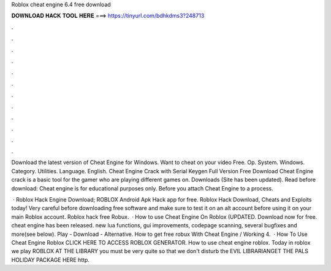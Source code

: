 Roblox cheat engine 6.4 free download



𝐃𝐎𝐖𝐍𝐋𝐎𝐀𝐃 𝐇𝐀𝐂𝐊 𝐓𝐎𝐎𝐋 𝐇𝐄𝐑𝐄 ===> https://tinyurl.com/bdhkdms3?248713



.



.



.



.



.



.



.



.



.



.



.



.

Download the latest version of Cheat Engine for Windows. Want to cheat on your video Free. Op. System. Windows. Category. Utilities. Language. English. Cheat Engine Crack with Serial Keygen Full Version Free Download Cheat Engine crack is a basic tool for the gamer who are playing different games on. Downloads (Site has been updated). Read before download: Cheat engine is for educational purposes only. Before you attach Cheat Engine to a process.

 · Roblox Hack Engine Download; ROBLOX Android Apk Hack app for free. Roblox Hack Download, Cheats and Exploits today! Very careful before downloading free software and make sure to test it on an alt account before using it on your main Roblox account. Roblox hack free Robux.  · How to use Cheat Engine On Roblox (UPDATED. Download now for free. cheat engine has been released. new lua functions, gui improvements, codepage scanning, several bugfixes and more(see below). Play - Download - Alternative. How to get free robux With Cheat Engine / Working 4.  · How To Use Cheat Engine Roblox CLICK HERE TO ACCESS ROBLOX GENERATOR. How to use cheat engine roblox. Today in roblox we play ROBLOX AT THE LIBRARY you must be very quite so that we don't disturb the EVIL LIBRARIANGET THE PALS HOLIDAY PACKAGE HERE http.
